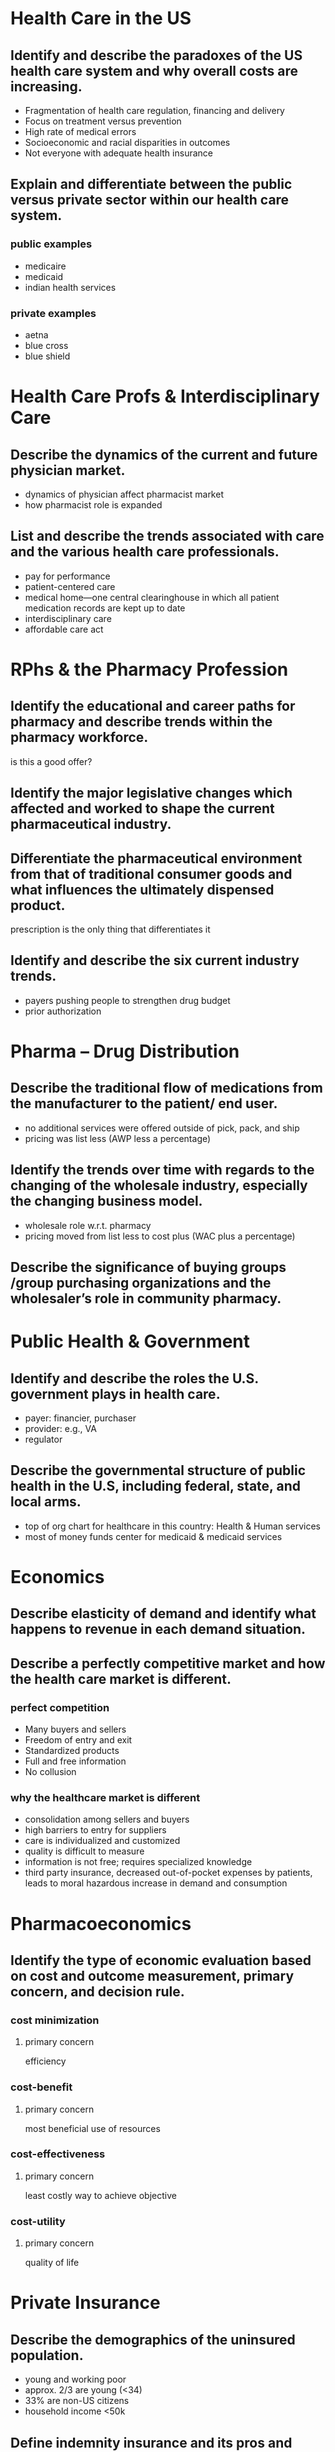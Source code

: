 * Health Care in the US
** Identify and describe the paradoxes of the US health care system and why overall costs are increasing.
- Fragmentation of health care regulation, financing and delivery
- Focus on treatment versus prevention
- High rate of medical errors
- Socioeconomic and racial disparities in outcomes
- Not everyone with adequate health insurance
** Explain and differentiate between the public versus private sector within our health care system.
*** public examples
- medicaire
- medicaid
- indian health services
*** private examples
- aetna
- blue cross
- blue shield
* Health Care Profs & Interdisciplinary Care
** Describe the dynamics of the current and future physician market.
- dynamics of physician affect pharmacist market
- how pharmacist role is expanded
** List and describe the trends associated with care and the various health care professionals.
- pay for performance
- patient-centered care
- medical home---one central clearinghouse in which all patient medication records are kept up to date
- interdisciplinary care
- affordable care act
* RPhs & the Pharmacy Profession
** Identify the educational and career paths for pharmacy and describe trends within the pharmacy workforce.
is this a good offer?
** Identify the major legislative changes which affected and worked to shape the current pharmaceutical industry.
** Differentiate the pharmaceutical environment from that of traditional consumer goods and what influences the ultimately dispensed product.
prescription is the only thing that differentiates it
** Identify and describe the six current industry trends.
- payers pushing people to strengthen drug budget
- prior authorization
* Pharma – Drug Distribution
** Describe the traditional flow of medications from the manufacturer to the patient/ end user.
- no additional services were offered outside of pick, pack, and ship
- pricing was list less (AWP less a percentage)
** Identify the trends over time with regards to the changing of the wholesale industry, especially the changing business model.
- wholesale role w.r.t. pharmacy
- pricing moved from list less to cost plus (WAC plus a percentage)
** Describe the significance of buying groups /group purchasing organizations and the wholesaler’s role in community pharmacy.
* Public Health & Government
** Identify and describe the roles the U.S. government plays in health care.
- payer: financier, purchaser
- provider: e.g., VA
- regulator
** Describe the governmental structure of public health in the U.S, including federal, state, and local arms.
- top of org chart for healthcare in this country: Health & Human services
- most of money funds center for medicaid & medicaid services
* Economics
** Describe elasticity of demand and identify what happens to revenue in each demand situation.
** Describe a perfectly competitive market and how the health care market is different.
*** perfect competition
- Many buyers and sellers
- Freedom of entry and exit
- Standardized products
- Full and free information
- No collusion
*** why the healthcare market is different
- consolidation among sellers and buyers
- high barriers to entry for suppliers
- care is individualized and customized
- quality is difficult to measure
- information is not free; requires specialized knowledge
- third party insurance, decreased out-of-pocket expenses by patients, leads to moral hazardous increase in demand and consumption
* Pharmacoeconomics
** Identify the type of economic evaluation based on cost and outcome measurement, primary concern, and decision rule.
*** cost minimization
**** primary concern
efficiency
*** cost-benefit
**** primary concern
most beneficial use of resources
*** cost-effectiveness
**** primary concern
least costly way to achieve objective
*** cost-utility
**** primary concern
quality of life
* Private Insurance
** Describe the demographics of the uninsured population.
- young and working poor
- approx. 2/3 are young (<34)
- 33% are non-US citizens
- household income <50k
** Define indemnity insurance and its pros and cons.
*** definition
Reimbursement of a percentage of expenses to subscribers rather than direct payment to providers
**** cons
- Subscribers had to save receipts & fill out claims forms 
- Costs rapidly increased 
- Administrative + reimbursement on a retrospective, fee-for-service basis
** Differentiate between the two types of risk and describe the role of risk in insurance.
*** types :l:
**** pure
- Probability of event determined
- Irregular (can determine the probability but NOT to whom)
- Accidental
- Substantial loss
- Measurable (attributable to a specific event and $ amount)
- Insurable interest (i.e. can’t insure your extreme sports/crazy neighbor)
**** speculative
** Describe potential risk management problems and the strategies used to avoid those problems.
*** potential risk management problems
- adverse selection
- moral hazard
- catastrophic hazard
- supplier-induced demand
*** stratgies to avoid
- group policies
- coverage limitations
- coordination of benefits
** Describe the differences between employer-sponsored & individual policies
** Define COBRA & its impact in the pharmacy.
cobra protects protects the availability not affordability of insurance
* Managed Care
** Define managed care and describe its contribution to 	health care delivery in the U.S.
** Identify and describe the 4 characteristics which 	differentiate the type of managed care organization 	(MCO).
- risk bearing
- physician type
- relationship exclusivity
- out-of-network coverage
** Identify and describe the different HMO types.
- staff-model
- group-model
- network-model
- independent practice association model
** Describe distinguishing characteristics of HMOs and 	PPOs.
*** PPOs
Preferred Provider Organizations are affiliations of providers that seek contracts with insurance plans.
A. Nonexclusive arrangements
B. Individuals are free to see any provider, but have a financial incentive to see those within the preferred network.
C. Providers accept a discounted FFS rather than capitation.
D. Providers bear no risk, but, along with the discounts, they are subject to utilization management and review to control costs.
*** HMOs
Generally do not provide coverage for medical care that is received out of network
They place providers at risk, either directly or indirectly.
Capitation 
Risk pools 
Gatekeeper
** Differentiate an accountable care organization from other 	MCOs and describe its impact on practice.
- Network of doctors and hospitals (and other HCPs) with shared responsibility and coordinated care
- Primary care physician = gatekeeper
- Financial incentives to keep patients well
** Describe the role and importance of NCQA and HEDIS 	measures.
measures performance/quality on care and service in health plans
** Describe managed care’s impact on pharmacy 	practice.
- drug information
- medication safety/quality
- pharmacist-run clinics/ambulatory care services in HMOs
* MEDICARE
** Identify and describe the 4 primary parts of Medicare, including eligibility, financing, coverage and cost sharing associated with each.
*** A
hospital insurance
**** covers
- skilled nursing facilities
- hospitals: 90 days of inpatient hospital care /including drugs/
- hospice & home health care
**** how eligible?
- 65 years old
- end stage renal disease requiring dialysis or transplant
- SSI; ALS disease
**** financing
- 75% payroll taxes
- 25% beneficiary cost sharing
*** B
supplemental medical insurance
**** covers
physicians’ services and outpatient hospital care
**** eligibility
voluntary, but 94% have parts A and B
**** financing
- premium paid
- cost sharing
- SMI (Federal government) trust fund
*** C
Medicaire advantage
**** covers
participation in approved HMOs or PPOs
**** eligibility
- eligible for part A
- uses approved MCO
**** financing
may need to pay an additional premium
**** cost sharing
- ensures parity in options for Medicaire beneficiaries with HMO, PPO, etc.
- if plan is cheaper, savings must be passed on to beneficiary or returned to Medicaire
*** D
prescription drug benefit
**** covers
Rx
**** eligbility
voluntary
**** financing
- deductible
- donut hole
- co-insurance/co-pays until hit donut hole
**** cost sharing
- subsidies for low income beneficiaries
- provider plans may have formularies with tiered cost sharing
- prevent Medicare from negotiating discounts directly with manufacturers
** Describe the supplemental coverage options and why they exist.
Medigap---private plan that covers many charges not covered by Medicaire; Medicaire only pyas for 45% of the average beneficiary’s health care bills.

Eligible for those with parts A & B
* MEDICAID
** Distinguish between Medicaid and Medicare in terms of financing, coverage and administration.
*** administration
- states are /not required/ to implement Medicaid
- state-level agencies administers the program
- Centers for Medicaire & Medicaid Services (CMS) administers on a Federal level
*** coverage
- Inpatient hospital services
- Outpatient hospitals services
- Physician services
- Rural health clinic services
- Federally-qualified health center services
- Labs and X-rays
- Nursing facility services for individuals >21 years old
- Early and periodic screening, diagnosis, and treatment (EPSDT) for individuals <21 years old
- Family planning services and supplies
- Home health services for persons eligible for skilled nursing services
- Nurse-midwife services
- Certified pediatric and family nurse practitioner services
- Prenatal care
*** financing
- Federal and state governments share financing
- Federal portion is determined by Federal Medical Assistance Percentage: max 83%, min 50%; depends on state’s average per capita income compared to national average
- administrative costs are split evenly
** Identify and describe state specific Medicaid requirements, flexibility, and cost containment/sharing measures.
*** state specific requirements
- state-wideness---in effect throughout state without variation
- freedom of choice---beneficiaries should be able to acquire covered services from any qualifying provider
- comparability of services---services equal for all beneficiaries
* pharmacy benefit managers
** Describe pharmacy benefits managers and their role within health plans.
** Describe the different services provided by pharmacy benefits managers and how they themselves make money.
*** services
- mail service pharmacies
- negotiating discounts, generic substitutions, and rebates from manufacturers for placing their drug on formulary or preferred status
- claims adjudicatoin
- limited networks---network pharmacies
*** how they make money
- Administration fees
- Additional payments from pharmaceutical manufacturers
- PBM-owned mail order pharmacy
- Rebates and associated fees
** Identify and describe the cost containment measures used by pharmacy benefits managers.
- formularies
  - open: all drugs covered
  - closed: drugs not on formulary aren’t covered
  - incented: financial incentives to use preferred drugs
** Identify and describe the 3 cost-sharing measures used by pharmacy benefits managers.
- co-insurance: patient pays a fixed percentage
- co-payment, tiered system: generic, brand preferred, brand not preferred
- deductible
* reimbursement systems
** Identify the mechanisms for physician reimbursement and what dictates their use.
- fee for service (FFS)
- capitation
*** TODO depends on...
** Describe the typical mechanisms by which pharmacies are reimbursed for products dispensed.
*** calculation of prescription reimbursement
dispensing fee + ingredient cost - patient cost sharing
*** factors :l:
**** dispensing fee
**** ingredient costs
- average wholesale price (AWP)
- wholesale acquisition cost (WAC)
- actual acquisistion cost (AAC)
**** patient cost sharing
- co-payment
- coinsurance
- deductible
** Identify and differentiate the role of AWP, WAC, MAC, and FUL in prescription reimbursement.
- most signiicant is AWP >> WAC >>> Actual Acquisition Cost
- AWP vs AAC is the spread
** Define and describe the Prospective Payment System (PPS) used for hospital reimbursement, including DRGs, ICD coding, and their impact.
*** definition
- flat fee reimbursmeent for treatment of a diagnosis
- cost lower? hospital profits
- costs higher? hospital takes a loss
*** DRGs
Diagnostic Related Groups
**** impact
- *Forced hospitals to increase efficiency.* Utilization review - evaluating diagnostic and treatment procedures for appropriateness
- *Hospitals services also were “unbundled”.* Some services shifted to before and after the admission, which decreased lengths of stay (LOS).
- *Unbundled services were then billed by other providers as outpatient services under Medicare Part B.*
- *The decreased reimbursements also decreased the hospitals’ ability to absorb uncompensated care.*
**** ICD coding
DRGs are assigned by a "grouper" program based on ICD (International Classification of Diseases) diagnoses, procedures, age, sex, discharge status, and the presence of complications or comorbidities.
* Hospitals
** Differentiate between horiozntal and vertical integration.
- horizontal: affiliations with other hospitals improves efficiency, improves purchasing power, deduplicates costly services
- vertical: affiliations with other providers to provide a continuum of care; hostpials no longer have to dpend onlyon revneues form acute care
** Identify the sources of managerial authority within a hospital/health system.
- board e.g., of trustees (non-profit) or directors (for-profit)---governance role, making sure hospital is in line with mission
- hospital administration---implements policies responsible for daily operations
- medical staff---self-governing; responsible for quality of care of patients
** Identify and describe the reporting structure within a hospital organization, pharmacy department, and pharmacy's role within the hospital.
*** reporting structure
#+BEGIN_SRC
board------------medical executive committee
|                |  |  |  |
|                |  |  |  other committees
|                |  |  critical care commitee
|                |  ER committee
CEO------COO     pharmacy & therapeutics commitee
        .   .             |
       .     .            |
      .       .           |
      VP      VP-------Pharmacy
#+END_SRC
* Long-Term Care
** Define long-term care and describe the types of patients who use long-term care services.
*** definition
set of health, personal care, and social services delivered over a sustained period of time to persons who have lost or never acquired some degree of functional capacity
*** patients
- 80 % have at least one *chronic disease* and 50 % have at least 2 
- 20 % experience *disability or physical limitations*...leading to difficulty with ADLs and IADLs
- In 2004, Approximately 45 % of US nursing home residents were *85+*. Approximately 70 % of seniors require LTC at some point in their life & at least 40 % will spend time in a nursing home.
- *rehabilitation needs*
- *terminally ill*
** Identify and differentiate the types of long-term care services available, in particularly skilled nursing facilities versus assisted living facilities. :l:
*** skilled nursing facilities
**** definition
- Provide 24-hour medical/nursing care, rehabilitation, and assistance with Activities of Daily Living (ADLs)
- Medications administered by LPN or RN
**** demogrpahics
- Avg. Age of SNF resident: ~80 years of age
- Avg. number of residents in a skilled nusring facility: ~100 
**** quality control
***** Federal tags
- Federal regulations that govern long term care facilities (LTCF)
- Centers for Medicare and Medicaid Services survey quality of care provided to residents in long term care facilities
****** non-compliance
Federal government can impose financial penalties against non-compliant long term care facilities---Civil Monetary Penalty up to $10k
******* levels to determine civil penalty
1. Potential for minimal harm
2. Minimal harm occurred
3. Harm occurred, but not imminent jeopardy 
4. Harm, immediate jeopardy
***** Five-Star quality rating
Created to help consumers, their families, and caregivers compare nursing homes more easily
*** specialized instituational care
*** assisted living facilities
- Provides limited nursing care, supervision, and assistance with ADLs
- Resident must be able to self-administer medications
- Average age of ALF Resident: ~80 years old
*** hospital/pallative care
*** adult day services
*** home care
** Describe the various payment mechanisms for LTC services.
*** RUGs (Resource Utilization Groups)
CMS uses Minimum Data Set (MDS, Federally-mandated assessment of residents in Medicaire/Medicaid-covered nursing homes) data for quality measurements and payment to facilities
*** skilled nursing facilities
- Residents are “dual eligible”
- Meidcaire coverage requires...
  - hospitalized ≥3 consecutive days
  - admitted within 30 days of discharge
  - doctor certified need
- Medicaire part A pays for up to 100 days
- Medicaire primarily pays for the medications
* pharmacy benefit management
** cost containment measures
*** cost sharing :l:
**** co-payment
**** deductible
**** co-insurance
Patient pays a specified fixed percentage of a service (usually 20%)
* reimbursement system
** calculation
dispensing fee + ingredient costs - patient cost sharing
** ingredient cost
*** factors
- average wholesale price (AWP)
- wholesale acquisition cost (WAC)
- actual acquisition cost (AAC)
*** rank of factors by magnitude
AWP > WAC > AAC
* terminology
** capitation
flat payment
** MAC
maximum allowable cost
** FUL
federal upper limit
